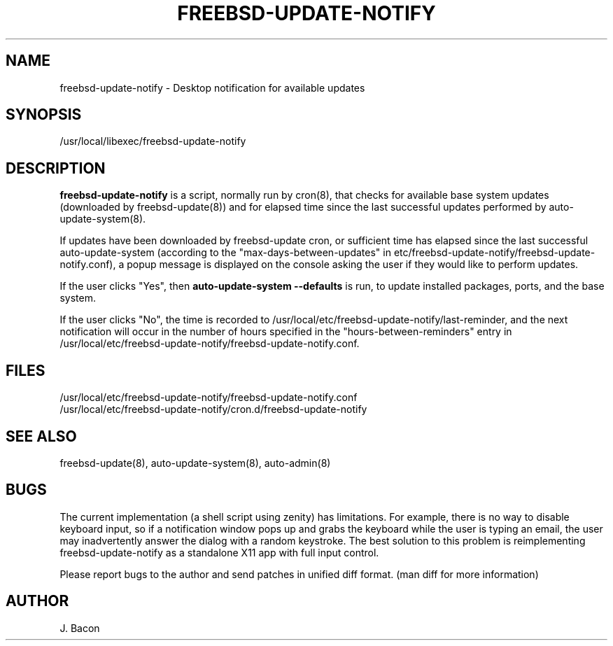 .TH FREEBSD-UPDATE-NOTIFY 8
.SH NAME    \" Section header
.PP
 
freebsd-update-notify - Desktop notification for available updates

\" Convention:
\" Underline anything that is typed verbatim - commands, etc.
.SH SYNOPSIS
.PP
.nf 
.na
/usr/local/libexec/freebsd-update-notify
.ad
.fi

\" Optional sections
.SH "DESCRIPTION"

.B freebsd-update-notify
is a script, normally run by cron(8), that checks for available
base system updates (downloaded by freebsd-update(8)) and for elapsed
time since the last successful updates performed by
auto-update-system(8).

If updates have been downloaded by freebsd-update cron, or sufficient
time has elapsed since the last successful auto-update-system (according
to the "max-days-between-updates" in
etc/freebsd-update-notify/freebsd-update-notify.conf), a popup
message is displayed on the console asking the user if they would like
to perform updates.

If the user clicks "Yes", then
.B auto-update-system --defaults
is run, to update installed packages, ports, and the base system.

If the user clicks "No", the time is recorded to
/usr/local/etc/freebsd-update-notify/last-reminder, and the next
notification will occur in the number of hours specified in
the "hours-between-reminders" entry in
/usr/local/etc/freebsd-update-notify/freebsd-update-notify.conf.

.SH FILES
.nf
.na
/usr/local/etc/freebsd-update-notify/freebsd-update-notify.conf
/usr/local/etc/freebsd-update-notify/cron.d/freebsd-update-notify
.ad
.fi

.SH "SEE ALSO"
freebsd-update(8), auto-update-system(8), auto-admin(8)

.SH BUGS
The current implementation (a shell script using zenity) has limitations.
For example, there is no way to disable keyboard input, so if a notification
window pops up and grabs the keyboard while the user is typing an email,
the user may inadvertently answer the dialog with a random keystroke.
The best solution to this problem is reimplementing freebsd-update-notify
as a standalone X11 app with full input control.

Please report bugs to the author and send patches in unified diff format.
(man diff for more information)

.SH AUTHOR
.nf
.na
J. Bacon
